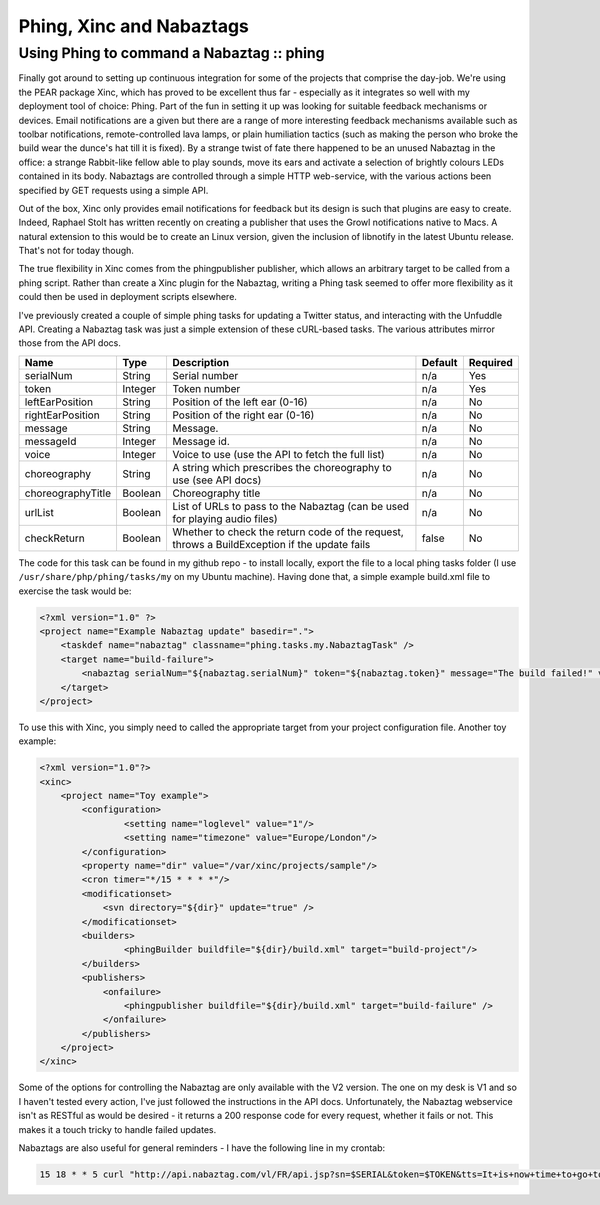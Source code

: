 =========================
Phing, Xinc and Nabaztags
=========================
------------------------------------------
Using Phing to command a Nabaztag :: phing
------------------------------------------

Finally got around to setting up continuous integration for some of the
projects that comprise the day-job. We're using the PEAR package Xinc, which
has proved to be excellent thus far - especially as it integrates so well with
my deployment tool of choice: Phing. Part of the fun in setting it up was
looking for suitable feedback mechanisms or devices. Email notifications are a
given but there are a range of more interesting feedback mechanisms available
such as toolbar notifications, remote-controlled lava lamps, or plain
humiliation tactics (such as making the person who broke the build wear the
dunce's hat till it is fixed). By a strange twist of fate there happened to be
an unused Nabaztag in the office: a strange Rabbit-like fellow able to play
sounds, move its ears and activate a selection of brightly colours LEDs
contained in its body. Nabaztags are controlled through a simple HTTP
web-service, with the various actions been specified by GET requests using a
simple API.

Out of the box, Xinc only provides email notifications for feedback but its
design is such that plugins are easy to create. Indeed, Raphael Stolt has
written recently on creating a publisher that uses the Growl notifications
native to Macs. A natural extension to this would be to create an Linux
version, given the inclusion of libnotify in the latest Ubuntu release. That's
not for today though.

The true flexibility in Xinc comes from the phingpublisher publisher, which
allows an arbitrary target to be called from a phing script. Rather than create
a Xinc plugin for the Nabaztag, writing a Phing task seemed to offer more
flexibility as it could then be used in deployment scripts elsewhere.

I've previously created a couple of simple phing tasks for updating a Twitter
status, and interacting with the Unfuddle API. Creating a Nabaztag task was
just a simple extension of these cURL-based tasks. The various attributes
mirror those from the API docs.

==================  ==========  ==================================================  ==========      =========
Name                Type        Description                                         Default         Required
==================  ==========  ==================================================  ==========      =========
serialNum           String      Serial number                                       n/a             Yes
token               Integer     Token number                                        n/a             Yes
leftEarPosition     String      Position of the left ear (0-16)                     n/a             No
rightEarPosition    String      Position of the right ear (0-16)                    n/a             No
message             String      Message.                                            n/a             No
messageId           Integer     Message id.                                         n/a             No
voice               Integer     Voice to use (use the API to fetch the full list)   n/a             No
choreography        String      A string which prescribes the choreography 
                                to use (see API docs)                               n/a             No
choreographyTitle   Boolean     Choreography title                                  n/a             No
urlList             Boolean     List of URLs to pass to the Nabaztag (can be 
                                used for playing audio files)                       n/a             No
checkReturn         Boolean     Whether to check the return code of the request, 
                                throws a BuildException if the update fails         false           No
==================  ==========  ==================================================  ==========      =========

The code for this task can be found in my github repo - to install locally,
export the file to a local phing tasks folder (I use
``/usr/share/php/phing/tasks/my`` on my Ubuntu machine). Having done that, a simple
example build.xml file to exercise the task would be:

.. sourcecode:: xml

    <?xml version="1.0" ?>
    <project name="Example Nabaztag update" basedir=".">
        <taskdef name="nabaztag" classname="phing.tasks.my.NabaztagTask" />
        <target name="build-failure">
            <nabaztag serialNum="${nabaztag.serialNum}" token="${nabaztag.token}" message="The build failed!" voice="US-Liberty" />
        </target>
    </project>

To use this with Xinc, you simply need to called the appropriate target from
your project configuration file. Another toy example:

.. sourcecode:: xml

    <?xml version="1.0"?>
    <xinc>
        <project name="Toy example">
            <configuration>
                    <setting name="loglevel" value="1"/>
                    <setting name="timezone" value="Europe/London"/>
            </configuration>
            <property name="dir" value="/var/xinc/projects/sample"/>
            <cron timer="*/15 * * * *"/>
            <modificationset>
                <svn directory="${dir}" update="true" />
            </modificationset>              
            <builders>
                    <phingBuilder buildfile="${dir}/build.xml" target="build-project"/>
            </builders>
            <publishers>
                <onfailure>
                    <phingpublisher buildfile="${dir}/build.xml" target="build-failure" />
                </onfailure>
            </publishers>
        </project>
    </xinc>

Some of the options for controlling the Nabaztag are only available with the V2
version. The one on my desk is V1 and so I haven't tested every action, I've
just followed the instructions in the API docs. Unfortunately, the Nabaztag
webservice isn't as RESTful as would be desired - it returns a 200 response
code for every request, whether it fails or not. This makes it a touch tricky
to handle failed updates.

Nabaztags are also useful for general reminders - I have the following line in my crontab:

.. sourcecode:: bash

    15 18 * * 5 curl "http://api.nabaztag.com/vl/FR/api.jsp?sn=$SERIAL&token=$TOKEN&tts=It+is+now+time+to+go+to+the+pub" 
